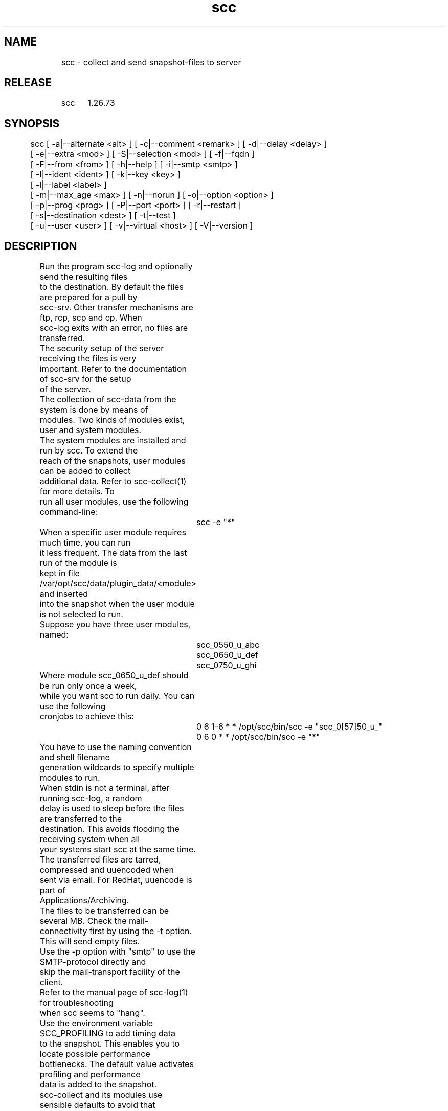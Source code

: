 .TH scc 1 "SCC" 
.nf


.SH  NAME
.nf

	scc - collect and send snapshot-files to server

.SH  RELEASE
.nf

	scc	1.26.73

.SH  SYNOPSIS
.nf

	scc [ -a|--alternate <alt> ] [ -c|--comment <remark> ] [ -d|--delay <delay> ]
	        [ -e|--extra <mod> ] [ -S|--selection <mod> ] [ -f|--fqdn ]
	        [ -F|--from <from> ] [ -h|--help ] [ -i|--smtp <smtp> ]
	        [ -I|--ident <ident> ] [ -k|--key <key> ]
	        [ -l|--label <label> ]
	        [ -m|--max_age <max> ] [ -n|--norun ] [ -o|--option <option> ]
	        [ -p|--prog <prog> ] [ -P|--port <port> ] [ -r|--restart ]
	        [ -s|--destination <dest> ] [ -t|--test ]
	        [ -u|--user <user> ] [ -v|--virtual <host> ] [ -V|--version ]

.SH  DESCRIPTION
.nf

	Run the program scc-log and optionally send the resulting files 
	to the destination. By default the files are prepared for a pull by
	scc-srv. Other transfer mechanisms are ftp, rcp, scp and cp. When 
	scc-log exits with an error, no files are transferred.

	The security setup of the server receiving the files is very
	important. Refer to the documentation of scc-srv for the setup
	of the server.

	The collection of scc-data from the system is done by means of
	modules. Two kinds of modules exist, user and system modules. 
	The system modules are installed and run by scc. To extend the
	reach of the snapshots, user modules can be added to collect
	additional data. Refer to scc-collect(1) for more details. To
	run all user modules, use the following command-line:

		scc -e "*"

	When a specific user module requires much time, you can run
	it less frequent. The data from the last run of the module is
	kept in file /var/opt/scc/data/plugin_data/<module> and inserted
	into the snapshot when the user module is not selected to run.

	Suppose you have three user modules, named:

		scc_0550_u_abc
		scc_0650_u_def
		scc_0750_u_ghi

	Where module scc_0650_u_def should be run only once a week,
	while you want scc to run daily. You can use the following
	cronjobs to achieve this:

		0 6 1-6 * * /opt/scc/bin/scc -e "scc_0[57]50_u_"
		0 6 0   * * /opt/scc/bin/scc -e "*"

	You have to use the naming convention and shell filename
	generation wildcards to specify multiple modules to run.

	When stdin is not a terminal, after running scc-log, a random 
	delay is used to sleep before the files are transferred to the
	destination. This avoids flooding the receiving system when all
	your systems start scc at the same time.
	The transferred files are tarred, compressed and uuencoded when
	sent via email. For RedHat, uuencode is part of 
	Applications/Archiving.

	The files to be transferred can be several MB. Check the mail-
	connectivity first by using the -t option. This will send empty files.
	Use the -p option with "smtp" to use the SMTP-protocol directly and
	skip the mail-transport facility of the client.

	Refer to the manual page of scc-log(1) for troubleshooting
	when scc seems to "hang".

	Use the environment variable SCC_PROFILING to add timing data
	to the snapshot. This enables you to locate possible performance
	bottlenecks. The default value activates profiling and performance
	data is added to the snapshot.

	scc-collect and its modules use sensible defaults to avoid that 
	many systems require a configuration file. When the defaults are
	insufficient, copy /etc/opt/scc/newconfig/scc-localize to
	/etc/opt/scc/conf/scc-localize and uncomment the required variables.
	When the --no_conf_sub_dir option was used with the relocate script,
	the copy is not required.

.SH  OPTIONS
.nf

	-a|--alternate <alt>      Use <alt> as directory where from snapshots
	                          and logbooks of alternate systems are to
	                          be transferred to the scc-server.
	                          The -f option is ignored. The program
	                          that produces the alternate snapshots is
	                          responsible for the correct format and
	                          contents of the scc-data.
	                          When the files are symbolic links, they are
	                          removed after transferring their contents.
	                          For each system <s>, this directory should
	                          contain the files: scc.<s>.cur, scc.<s>.log,
	                          scc.<s>.html and scc.<s>.log.html
	                          Implies the -n option.
	-c|--comment <remark>     Add a remark to the logbook, indicating
	                          a "specific" reason to run scc. To mark the
	                          implementation of RFC "123" on a system, use:

                                 scc                # record changes up to this moment
                                 # perform the tasks required by the RFC
                                 scc -c "RFC 123"   # record changes due to RFC

	-d|--delay <delay>        Maximum delay (in seconds) to wait before the
	                          collection of data starts.
	-e|--extra <mod>          scc-collect runs all system modules and matching <mod> user modules.
	                          Where <mod> can contain shell filename wildcards. When used in 
	                          combination with the -v option, make sure that each 
	                          invocation activates the same set of user modules.
	-S|--selection <mod>      Run selected (system or user) module(s) for virtual host (-v).
	                          Where <mod> can contain shell filename wildcards.
	                          To detect and process layout version changes, use the -r option
	                          on the next invocation or include module general in the selection.
	-f|--fqdn                 Use the full qualified name, not the short
	                          hostname, when sending files to the SCC server.
	                          On the SCC client, all filenames contain the 
	                          short hostname only.
	-h|--help                 Display the syntax and exit.
	-F|--from <from>          Mail-address used as sender of mailed data.
	                          Default value is <root@host.domain.com>.
	-i|--smtp <smtp>          SMTP-server to connect to; implies "-p smtp".
	                          Use the -F option when the SMTP-server does
	                          not allow relaying and the domain of the system
	                          differs from the domain of the SMP-server.
	                          Check the logfile in /var/opt/scc/data.
	-I|--ident <ident>        Identity file for scp; implies "-p scp"
	-k|--key <key>            File containing public key of scc-server;
	                          used to encrypt the data that is sent to scc-srv.
	                          Refer to the documentation of scc-srv for details.
	                          Add the key-file to scc-localize (SCC_KEY_FILE) to make sure
	                          that all invocations of scc (and scc-log during upgrades) 
	                          lead to encrypted data for scc-pull.
	-l|--label <label>        Label to indicate the function of the system. Use <label>
	                          in the webinterface of scc-srv to select/group systems.
	                          The label is preserved for next runs until this option is
	                          used again.
	-m|--max_age <max>        Entries in the log-file, that are older
	                          than <max> months, are deleted
	-n|--norun                Do not collect new SCC-data. Send the files
	                          right away.
	-o|--option no_hosts      No strict host checking for scp. Implies -p scp.
	                          Dropbear ignores the ssh/scp options used for this.
	-p|--prog <prog>          Use <prog> to send the files in a specific
	                          packaged bundle to scc-server. Default value
	                          for <prog> is pull. Supported values are:
	                            cp      copy to local directory <dest>
	                            ftp     transfer to <dir> on <host> by using ~/.netrc
	                            mail    email to scc-server
	                            pull    local transfer to /var/opt/scc/data/transfer;
	                                    transfer is done later by scc-srv.
	                                    Ignores -s options.
	                            rcp     remote-copy to scc-server
	                            scp     SSH-copy to scc-server
	                            smtp    use SMTP to connect directly to port
	                                    25 of host-part of <dest> or to <smtp>
	                                    of -i option. Optionally use the port
	                                    specified with the -P option.
	                                    Logfile in /var/opt/scc/data/smtp.log
	-P|--port <port>          The non-default port for -p scp|smtp.
	-r|--restart              Restart collection by removing the existing/current
	                          snapshot. This option is usefull for systems with
	                          frequent changes where you want the latest snapshot
	                          on scc-srv.
	-s|--destination <dest>   Destination to send the files to. The format 
	                          depends upon the transfer program:
	                            cp          local directory: /var/opt/scc-srv/data
	                            ftp         destination: <host>:<dir>
	                            mail|smtp   email-address: scc@myserver.com
	                                        With smptp, use the -F option when
	                                        the domain of <dest> differs from the
	                                        domain of the SMTP-server (-i option).
	                            rcp|scp     destination: <user>@<host>:<dir>
	                                        The <user> and <dir> parts are optional.
	                                        Optional use the port for scp specified
	                                        with the -P option.
	                          When the directory part is omitted for cp, ftp, rcp and
	                          scp, the data directory of scc is used to determine the
	                          default data directory of scc-srv.
	-t|--test                 Test connectivity by sending empty files, no delay 
	                          is used (implies -d 0) and no data is collected.
	-u|--user <user>          To be used with -p pull option. The files can be 
	                          transferred by <user>.
	-v|--virtual <host>       Do not use the hostname of the system, as base for
	                          all scc-files, use <host> instead. This option should
	                          be used to run specific user modules with frequently
	                          changing data using the -e option. This avoids
	                          "changes" in the scc-data of the system itself.
	                          This option requires the -e option.
	                          Note that the resulting files differ from the regular
	                          SCC data and html files.
	-V|--version              Print version of program and exit

.SH  ARGUMENTS
.nf

	None.

.SH  DIAGNOSTICS
.nf

	The program issues the following messages to stderr:

	Syntax error, use: scc <options>
	A syntax error has been detected and reported.

	scc: Syntax error, missing argument for option <option>
	The indicated option is missing argument(s).

	scc: non-numeric interval
	A non-numeric value has been specified for <delay>.

	scc: wrong format with of mail-address: <address>
	The mail-address (supplied with the -F or the -s option) does not 
	start with "<" or does not end with ">".

	scc: non-numeric argument for -m option: <max>
	Use only numeric arguments for -m option.

	scc: unknown transfer-method: <prog>
	The argument of the -p option has an unsupported value.

	scc: missing destination for method <prog>
	Add the --dest option to specify a destination.

	scc: cannot use -S option without -v option
	Limiting system modules only makes sense for a virtual host run.

	scc: use -e and/or -S option with -v option
	The -v option can only be used when the -e and/or -S option is used.

	scc: mail not found
	This program is used to sent scc data to scc-srv.

	scc: uuencode not found
	This program is used to sent scc data to scc-srv. On RedHat
	it is part of: Applications/Archiving.

	scc: openssl not found
	This program is used when the -k option is used to encrypt the data to 
	be sent via email. When openssl is not found in PATH, no data is sent.

	scc: cannot find nc and telnet to transfer data
	One of these programs is used to send data via smtp to scc-srv.

	scc: scp not found
	This program is used to send the scc data to scc-srv.

	scc: cannot use -t option combined with -a option
	Do not combine the -a and the -t option.

	scc: cannot access target directory: <dest>
	The target directory for the copy does not exist.

	scc: cannot determine domainname
	The domainname cannot be determined while using the -f option.

	scc: cannot access <alt>
	The directory for scc-data of alternate systems cannot be accessed.

	scc: cannot access identity/key-file <ident>
	The indicated file cannot be accessed.

	scc: unknown user: <user>
	The supplied username is not a known user.

	scc: no data to transfer, run scc without -n option
	The transfer directory does not contain any files. Rerun scc (without 
	the -n option) to collect data in the transfer directory.

	scc: non-root users cannot use the -u option
	Use the -u option only when invoking as root.

.SH  RETURN VALUE
.nf

	Upon completion, the program returns one of the following values:

		0 successful completion
		1 Syntax error
		2 Runtime error

.SH  EXAMPLES
.nf

	To take a daily snapshot and transfer the files to myserver, use a 
	cronjob like:

	   0 23 * * * /opt/scc/bin/scc -s "<scc-transfer@otherserver.mydom>"

	This runs scc-log daily and transfers the files to otherserver.
	On otherserver the alias file should contain a line like:

	   scc-transfer: "|/opt/scc-srv/bin/scc-receive-mail"

	Refer to the manual page of scc-srv for the proper setup of the
	server part of SCC.

.SH  EXTERNAL INFLUENCES
.nf

	The names of the files that are sent to the scc-server, must be
	known in the server-software also: scc-transfer.gz, scc-transfer.Z
	or scc-transfer depending on the presence of compression software.
	Refer to the manual page of scc-srv for the setup of the scc-server.

	The files that are send to the server, do not contain the style.css
	and main index.html file as this transfer to the sever is meant to
	process the data from the client.

	This program uses gzip or compress to compress the data.
	It uses uuencode to transfer the data through email.
	Either netcat (nc) or telnet are used with transfer via smtp.

	Use environment variable SCC_DATA to specify an alternative directory
	for the SCC data files. Should be an absolute path.

.SH  COPYRIGHT
.nf

	scc is free software under the terms of the GNU General Public 
	License. Copyright (C) 2001-2004 Open Challenge B.V.,
	2004-2005 OpenEyeT Professional Services, 2005-2018 QNH, 
	2019 Siem Korteweg.

.SH  FILES
.nf

	- /var/opt/scc/data - directory for data files
		scc.<hostname>.cur - current SCC-snapshot
		scc.<hostname>.html - current SCC-snapshot in HTML-format
		scc.<hostname>.log - logbook for changes in SCC-snapshots
		scc.<hostname>.log.html - logbook in HTML-format
		smtp.log - logfile for transport with -p smtp
	The filename on the scc-server is: scc.<hostname>.tar.gz When
	gzip is not found, compress is used and ".gz" is changed in ".Z".
	When compress is also not found, cat is used and ".gz" is removed
	from the filename. When the -f option is used, the DNS-domain is
	added to the remote filenames.
	When rcp/scp are used, the file scc.<hostname>.signal is used to
	indicate the completed transfer of the scc-data on the server.
	- /var/opt/scc/data/transfer - directory for pull and transfer
	- /var/opt/scc/data/plugin_data/<module> - output of user module

.SH  SEE ALSO
.nf

	scc(1), scc-cmp(1), scc-collect(1), scc-log(1), scc-log2html(1),
	scc-plugin(1), scc-snap2html(1), scc(4), scc(5)

.SH  VERSION
.nf

	$Revision: 6271 $


